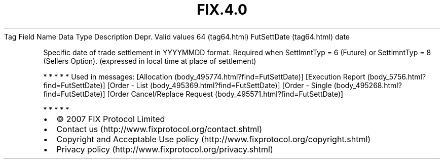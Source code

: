 .TH FIX.4.0 "" "" "Tag #64"
Tag
Field Name
Data Type
Description
Depr.
Valid values
64 (tag64.html)
FutSettDate (tag64.html)
date
.PP
Specific date of trade settlement in YYYYMMDD format. Required when
SettlmntTyp = 6 (Future) or SettlmntTyp = 8 (Sellers Option).
(expressed in local time at place of settlement)
.PP
   *   *   *   *   *
Used in messages:
[Allocation (body_495774.html?find=FutSettDate)]
[Execution Report (body_5756.html?find=FutSettDate)]
[Order - List (body_495369.html?find=FutSettDate)]
[Order - Single (body_495268.html?find=FutSettDate)]
[Order Cancel/Replace Request (body_495571.html?find=FutSettDate)]
.PP
   *   *   *   *   *
.PP
.PP
.IP \[bu] 2
© 2007 FIX Protocol Limited
.IP \[bu] 2
Contact us (http://www.fixprotocol.org/contact.shtml)
.IP \[bu] 2
Copyright and Acceptable Use policy (http://www.fixprotocol.org/copyright.shtml)
.IP \[bu] 2
Privacy policy (http://www.fixprotocol.org/privacy.shtml)
